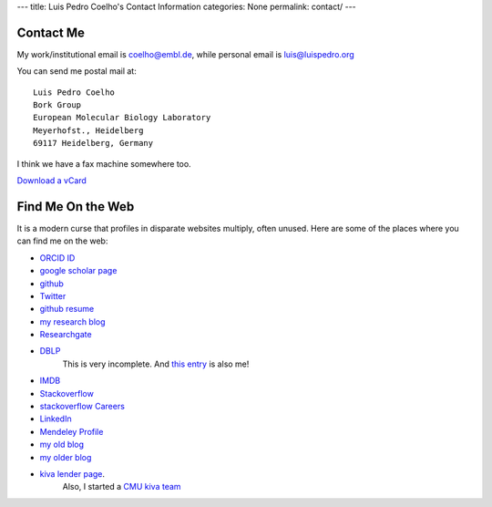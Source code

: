 ---
title: Luis Pedro Coelho's Contact Information
categories: None
permalink: contact/
---

Contact Me
==========

My work/institutional email is coelho@embl.de, while personal email is
luis@luispedro.org

You can send me postal mail at::

    Luis Pedro Coelho
    Bork Group
    European Molecular Biology Laboratory
    Meyerhofst., Heidelberg
    69117 Heidelberg, Germany

I think we have a fax machine somewhere too.

`Download a vCard </files/Luis_Pedro_Coelho.vcf>`_

Find Me On the Web
==================

It is a modern curse that profiles in disparate websites multiply, often unused. Here are some of the places where you can find me on the web:

- `ORCID ID <https://orcid.org/0000-0002-9280-7885>`__
- `google scholar page <http://scholar.google.com/citations?user=qTYua0cAAAAJ&hl=en>`_
- `github <http://www.github.com/luispedro>`_
- `Twitter <http://www.twitter.com/luispedrocoelho>`_
- `github resume <http://resume.github.com/?luispedro>`_
- `my research blog <http://metarabbit.wordpress.com>`__
- `Researchgate <http://www.researchgate.net/profile/Luis_Pedro_Coelho/>`__
- `DBLP <http://www.informatik.uni-trier.de/~ley/db/indices/a-tree/c/Coelho:Lu=iacute=s_Pedro.html>`__
   This is very incomplete. And `this entry <http://www.informatik.uni-trier.de/~ley/db/indices/a-tree/c/Coelho:Luis_P=.html>`__
   is also me!
- `IMDB <http://www.imdb.com/name/nm5460142/>`__
- `Stackoverflow <http://stackoverflow.com/users/248279/luispedro>`__
- `stackoverflow Careers <http://careers.stackoverflow.com/luispedro>`__
- `LinkedIn <http://www.linkedin.com/in/luispedrocoelho>`_
- `Mendeley Profile <http://www.mendeley.com/profiles/luis-pedro-coelho/>`_
- `my old blog <http://blog.luispedro.org>`__
- `my older blog <http://www.mutualinformation.org>`_
- `kiva <http://www.kiva.org/>`_ `lender page <http://www.kiva.org/lender/luispedro>`_.
   Also, I started a `CMU kiva team <http://www.kiva.org/community/viewTeam?team_id=414>`_

